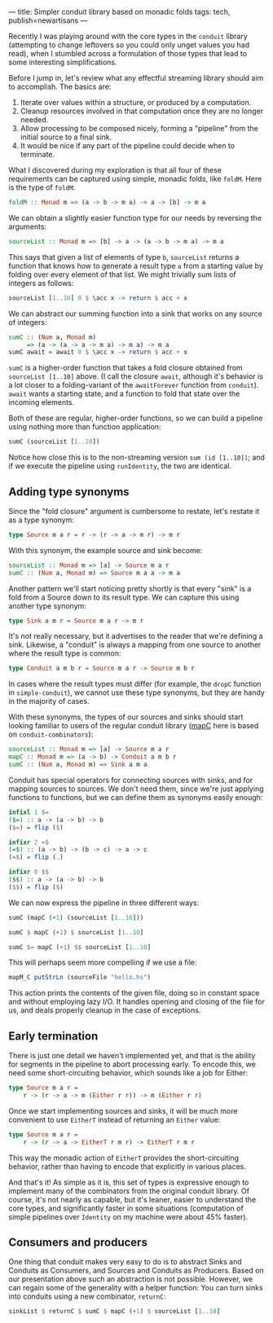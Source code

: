 ---
title: Simpler conduit library based on monadic folds
tags: tech, publish=newartisans
---

Recently I was playing around with the core types in the =conduit=
library (attempting to change leftovers so you could only unget values
you had read), when I stumbled across a formulation of those types that
lead to some interesting simplifications.

#+begin_html
  <!--more-->
#+end_html

Before I jump in, let's review what any effectful streaming library
should aim to accomplish. The basics are:

1. Iterate over values within a structure, or produced by a computation.
2. Cleanup resources involved in that computation once they are no
   longer needed.
3. Allow processing to be composed nicely, forming a "pipeline" from the
   initial source to a final sink.
4. It would be nice if any part of the pipeline could decide when to
   terminate.

What I discovered during my exploration is that all four of these
requirements can be captured using simple, monadic folds, like =foldM=.
Here is the type of =foldM=:

#+begin_src haskell
foldM :: Monad m => (a -> b -> m a) -> a -> [b] -> m a
#+end_src

We can obtain a slightly easier function type for our needs by reversing
the arguments:

#+begin_src haskell
sourceList :: Monad m => [b] -> a -> (a -> b -> m a) -> m a
#+end_src

This says that given a list of elements of type =b=, =sourceList=
returns a function that knows how to generate a result type =a= from a
starting value by folding over every element of that list. We might
trivially sum lists of integers as follows:

#+begin_src haskell
sourceList [1..10] 0 $ \acc x -> return $ acc + x
#+end_src

We can abstract our summing function into a sink that works on any
source of integers:

#+begin_src haskell
sumC :: (Num a, Monad m)
     => (a -> (a -> a -> m a) -> m a) -> m a
sumC await = await 0 $ \acc x -> return $ acc + x
#+end_src

=sumC= is a higher-order function that takes a fold closure obtained
from =sourceList [1..10]= above. (I call the closure =await=, although
it's behavior is a lot closer to a folding-variant of the =awaitForever=
function from =conduit=). =await= wants a starting state, and a function
to fold that state over the incoming elements.

Both of these are regular, higher-order functions, so we can build a
pipeline using nothing more than function application:

#+begin_src haskell
sumC (sourceList [1..10])
#+end_src

Notice how close this is to the non-streaming version
=sum (id [1..10])=; and if we execute the pipeline using =runIdentity=,
the two are identical.

** Adding type synonyms
Since the "fold closure" argument is cumbersome to restate, let's
restate it as a type synonym:

#+begin_src haskell
type Source m a r = r -> (r -> a -> m r) -> m r
#+end_src

With this synonym, the example source and sink become:

#+begin_src haskell
sourceList :: Monad m => [a] -> Source m a r
sumC :: (Num a, Monad m) => Source m a a -> m a
#+end_src

Another pattern we'll start noticing pretty shortly is that every "sink"
is a fold from a Source down to its result type. We can capture this
using another type synonym:

#+begin_src haskell
type Sink a m r = Source m a r -> m r
#+end_src

It's not really necessary, but it advertises to the reader that we're
defining a sink. Likewise, a "conduit" is always a mapping from one
source to another where the result type is common:

#+begin_src haskell
type Conduit a m b r = Source m a r -> Source m b r
#+end_src

In cases where the result types must differ (for example, the =dropC=
function in =simple-conduit=), we cannot use these type synonyms, but
they are handy in the majority of cases.

With these synonyms, the types of our sources and sinks should start
looking familiar to users of the regular conduit library
([[http://hackage.haskell.org/package/conduit-combinators-0.2.5.2/docs/Conduit.html#v:mapC][mapC]]
here is based on =conduit-combinators=):

#+begin_src haskell
sourceList :: Monad m => [a] -> Source m a r
mapC :: Monad m => (a -> b) -> Conduit a m b r
sumC :: (Num a, Monad m) => Sink a m a
#+end_src

Conduit has special operators for connecting sources with sinks, and for
mapping sources to sources. We don't need them, since we're just
applying functions to functions, but we can define them as synonyms
easily enough:

#+begin_src haskell
infixl 1 $=
($=) :: a -> (a -> b) -> b
($=) = flip ($)

infixr 2 =$
(=$) :: (a -> b) -> (b -> c) -> a -> c
(=$) = flip (.)

infixr 0 $$
($$) :: a -> (a -> b) -> b
($$) = flip ($)
#+end_src

We can now express the pipeline in three different ways:

#+begin_src haskell
sumC (mapC (+1) (sourceList [1..10]))

sumC $ mapC (+1) $ sourceList [1..10]

sumC $= mapC (+1) $$ sourceList [1..10]
#+end_src

This will perhaps seem more compelling if we use a file:

#+begin_src haskell
mapM_C putStrLn (sourceFile "hello.hs")
#+end_src

This action prints the contents of the given file, doing so in constant
space and without employing lazy I/O. It handles opening and closing of
the file for us, and deals properly cleanup in the case of exceptions.

** Early termination
There is just one detail we haven't implemented yet, and that is the
ability for segments in the pipeline to abort processing early. To
encode this, we need some short-circuiting behavior, which sounds like a
job for Either:

#+begin_src haskell
type Source m a r =
    r -> (r -> a -> m (Either r r)) -> m (Either r r)
#+end_src

Once we start implementing sources and sinks, it will be much more
convenient to use =EitherT= instead of returning an =Either= value:

#+begin_src haskell
type Source m a r =
    r -> (r -> a -> EitherT r m r) -> EitherT r m r
#+end_src

This way the monadic action of =EitherT= provides the short-circuiting
behavior, rather than having to encode that explicitly in various
places.

And that's it! As simple as it is, this set of types is expressive
enough to implement many of the combinators from the original conduit
library. Of course, it's not nearly as capable, but it's leaner, easier
to understand the core types, and significantly faster in some
situations (computation of simple pipelines over =Identity= on my
machine were about 45% faster).

** Consumers and producers
One thing that conduit makes very easy to do is to abstract Sinks and
Conduits as Consumers, and Sources and Conduits as Producers. Based on
our presentation above such an abstraction is not possible. However, we
can regain some of the generality with a helper function: You can turn
sinks into conduits using a new combinator, =returnC=:

#+begin_src haskell
sinkList $ returnC $ sumC $ mapC (+1) $ sourceList [1..10]
#+end_src
